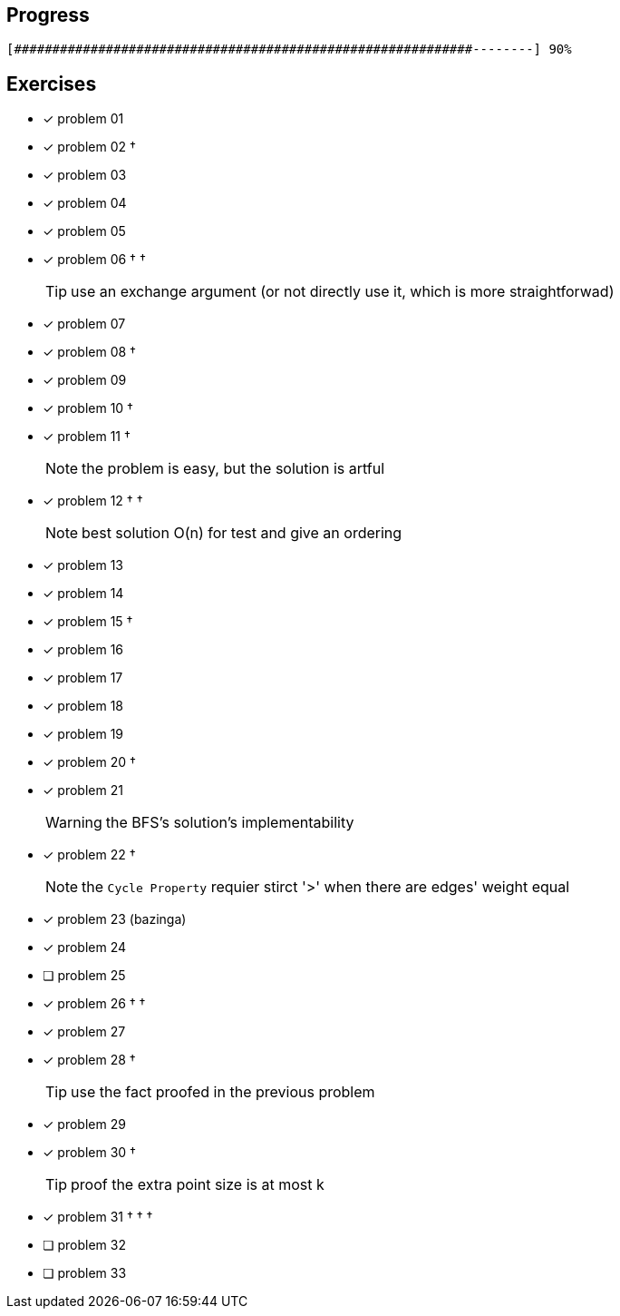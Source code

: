 :icons: font

== Progress

// tot 68 #
----
[############################################################--------] 90%
----

== Exercises

* [x] problem 01
* [x] problem 02 &dagger;
* [x] problem 03
* [x] problem 04
* [x] problem 05
* [x] problem 06 &dagger; &dagger;
+
TIP: use an exchange argument (or not directly use it, which is more straightforwad)
+
* [x] problem 07
* [x] problem 08 &dagger;
* [x] problem 09
* [x] problem 10 &dagger;
* [x] problem 11 &dagger;
+
NOTE: the problem is easy, but the solution is artful
+
* [x] problem 12 &dagger; &dagger;
+
NOTE: best solution O(n) for test and give an ordering
+
* [x] problem 13
* [x] problem 14
* [x] problem 15 &dagger;
* [x] problem 16
* [x] problem 17
* [x] problem 18
* [x] problem 19
* [x] problem 20 &dagger;
* [x] problem 21
+
WARNING: the BFS's solution's implementability
+
* [x] problem 22 &dagger;
+
NOTE: the `Cycle Property` requier stirct '>' when there are edges' weight  equal
+
* [x] problem 23 (bazinga)
* [x] problem 24
* [ ] problem 25
* [x] problem 26 &dagger; &dagger;
* [x] problem 27
* [x] problem 28 &dagger;
+
TIP: use the fact proofed in the previous problem
+
* [x] problem 29
* [x] problem 30 &dagger;
+
TIP: proof the extra point size is at most k
+
* [x] problem 31  &dagger; &dagger; &dagger;
* [ ] problem 32
* [ ] problem 33

